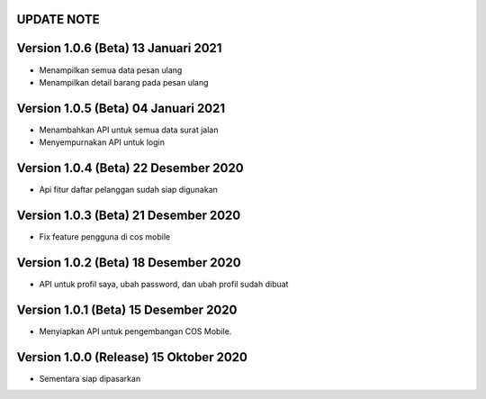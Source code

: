 *******************
UPDATE NOTE
*******************

*******************
Version 1.0.6 (Beta) 13 Januari 2021
*******************
* Menampilkan semua data pesan ulang
* Menampilkan detail barang pada pesan ulang

*******************
Version 1.0.5 (Beta) 04 Januari 2021
*******************
* Menambahkan API untuk semua data surat jalan
* Menyempurnakan API untuk login

*******************
Version 1.0.4 (Beta) 22 Desember 2020
*******************
* Api fitur daftar pelanggan sudah siap digunakan

*******************
Version 1.0.3 (Beta) 21 Desember 2020
*******************
* Fix feature pengguna di cos mobile

*******************
Version 1.0.2 (Beta) 18 Desember 2020
*******************
* API untuk profil saya, ubah password, dan ubah profil sudah dibuat

*******************
Version 1.0.1 (Beta) 15 Desember 2020
*******************
* Menyiapkan API untuk pengembangan COS Mobile.

*******************
Version 1.0.0 (Release) 15 Oktober 2020
*******************
* Sementara siap dipasarkan